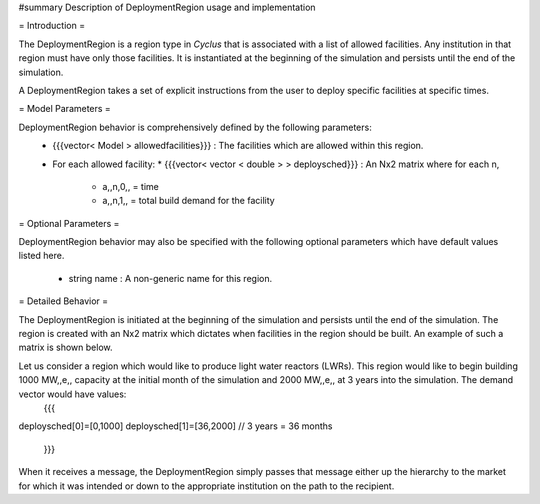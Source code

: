 #summary Description of DeploymentRegion usage and implementation

= Introduction =

The DeploymentRegion is a region type in *Cyclus* that is associated with a list of allowed facilities. Any institution in that region must have only those facilities. It is instantiated at the beginning of the simulation and persists until the end of the simulation. 

A DeploymentRegion takes a set of explicit instructions from the user to deploy specific facilities at specific times.

= Model Parameters = 

DeploymentRegion behavior is comprehensively defined by the following parameters:
  * {{{vector< Model > allowedfacilities}}} : The facilities which are allowed within this region.
  * For each allowed facility:
    * {{{vector< vector < double > > deploysched}}} : An Nx2 matrix where for each n, 
      * a,,n,0,, = time
      * a,,n,1,, = total build demand for the facility

= Optional Parameters = 

DeploymentRegion behavior may also be specified with the following optional parameters which have default values listed here.

  * string name : A non-generic name for this region. 

= Detailed Behavior = 

The DeploymentRegion is initiated at the beginning of the simulation and persists until the end of the simulation. The region is created with an Nx2 matrix which dictates when facilities in the region should be built. An example of such a matrix is shown below.

Let us consider a region which would like to produce light water reactors (LWRs). This region would like to begin building 1000 MW,,e,, capacity at the initial month of the simulation and 2000 MW,,e,, at 3 years into the simulation. The demand vector would have values:
    {{{
deploysched[0]=[0,1000]
deploysched[1]=[36,2000] // 3 years = 36 months
    }}}

When it receives a message, the DeploymentRegion simply passes that message either up the hierarchy to the market for which it was intended or down to the appropriate institution on the path to the recipient.